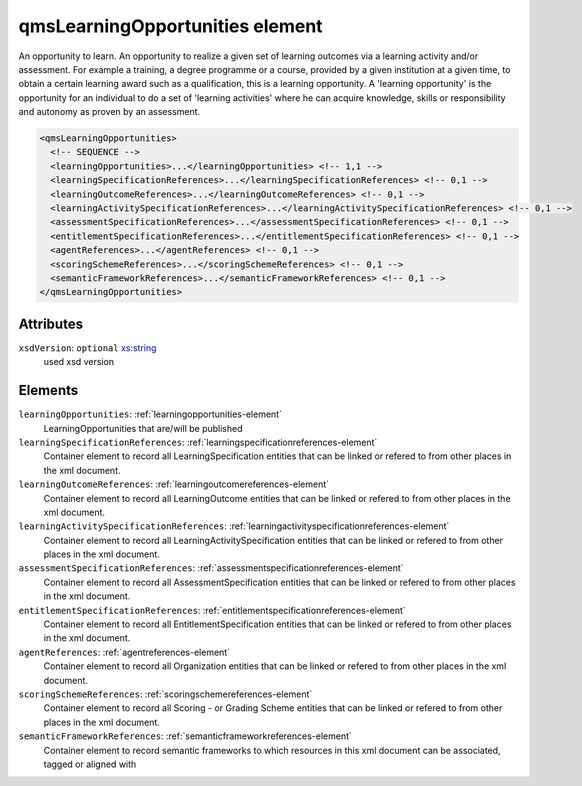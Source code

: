 .. _qmslearningopportunities-element:

qmsLearningOpportunities element
================================

An opportunity to learn. An opportunity to realize a given set of learning outcomes via a learning activity and/or assessment. For example a training, a degree programme or a course, provided by a given institution at a given time, to obtain a certain learning award such as a qualification, this is a learning opportunity. A 'learning opportunity' is the opportunity for an individual to do a set of 'learning activities' where he can acquire knowledge, skills or responsibility and autonomy as proven by an assessment.

.. code-block:: xml

  <qmsLearningOpportunities>
    <!-- SEQUENCE -->
    <learningOpportunities>...</learningOpportunities> <!-- 1,1 -->
    <learningSpecificationReferences>...</learningSpecificationReferences> <!-- 0,1 -->
    <learningOutcomeReferences>...</learningOutcomeReferences> <!-- 0,1 -->
    <learningActivitySpecificationReferences>...</learningActivitySpecificationReferences> <!-- 0,1 -->
    <assessmentSpecificationReferences>...</assessmentSpecificationReferences> <!-- 0,1 -->
    <entitlementSpecificationReferences>...</entitlementSpecificationReferences> <!-- 0,1 -->
    <agentReferences>...</agentReferences> <!-- 0,1 -->
    <scoringSchemeReferences>...</scoringSchemeReferences> <!-- 0,1 -->
    <semanticFrameworkReferences>...</semanticFrameworkReferences> <!-- 0,1 -->
  </qmsLearningOpportunities>

Attributes
-----------

``xsdVersion``: ``optional`` `xs:string <https://www.w3.org/TR/xmlschema11-2/#string>`_
	used xsd version


Elements
--------

``learningOpportunities``: :ref:`learningopportunities-element`
	LearningOpportunities that are/will be published

``learningSpecificationReferences``: :ref:`learningspecificationreferences-element`
	Container element to record all LearningSpecification entities that can be linked or refered to from other places in the xml document.

``learningOutcomeReferences``: :ref:`learningoutcomereferences-element`
	Container element to record all LearningOutcome entities that can be linked or refered to from other places in the xml document.

``learningActivitySpecificationReferences``: :ref:`learningactivityspecificationreferences-element`
	Container element to record all LearningActivitySpecification entities that can be linked or refered to from other places in the xml document.

``assessmentSpecificationReferences``: :ref:`assessmentspecificationreferences-element`
	Container element to record all AssessmentSpecification entities that can be linked or refered to from other places in the xml document.

``entitlementSpecificationReferences``: :ref:`entitlementspecificationreferences-element`
	Container element to record all EntitlementSpecification entities that can be linked or refered to from other places in the xml document.

``agentReferences``: :ref:`agentreferences-element`
	Container element to record all Organization entities that can be linked or refered to from other places in the xml document.

``scoringSchemeReferences``: :ref:`scoringschemereferences-element`
	Container element to record all Scoring - or Grading Scheme entities that can be linked or refered to from other places in the xml document.

``semanticFrameworkReferences``: :ref:`semanticframeworkreferences-element`
	Container element to record semantic frameworks to which resources in this xml document can be associated, tagged or aligned with



